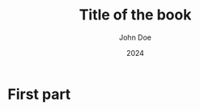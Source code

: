 # -*- coding: utf-8 -*-
#+TITLE: Title of the book
#+AUTHOR: John Doe
#+LANGUAGE: uk
#+DATE: 2024
# #+OPTIONS: date:nil
#+latex_class: book
#+LATEX_HEADER: \usepackage[T1,T2A]{fontenc}
#+LATEX_HEADER: \usepackage[ukrainian,russian,english]{babel}
#+LATEX_HEADER: \usepackage{graphicx}
#+LATEX_HEADER: \usepackage{caption}
#+LATEX_HEADER: \usepackage[utf8]{inputenc}
#+LATEX_HEADER: \usepackage{verse}
#+LATEX_HEADER: \usepackage{abstract}
#+LATEX_HEADER: \captionsetup[figure]{labelformat=simple, labelsep=endash}
#+LATEX_CLASS_OPTIONS: [oneside]


* First part
